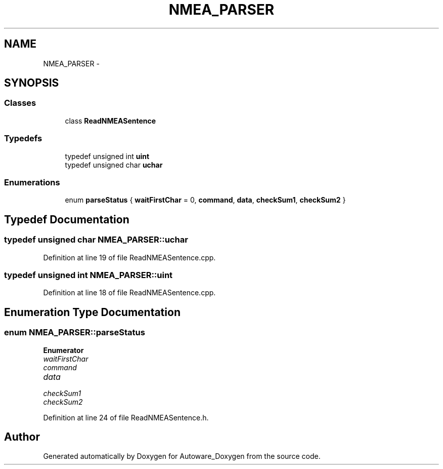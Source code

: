 .TH "NMEA_PARSER" 3 "Fri May 22 2020" "Autoware_Doxygen" \" -*- nroff -*-
.ad l
.nh
.SH NAME
NMEA_PARSER \- 
.SH SYNOPSIS
.br
.PP
.SS "Classes"

.in +1c
.ti -1c
.RI "class \fBReadNMEASentence\fP"
.br
.in -1c
.SS "Typedefs"

.in +1c
.ti -1c
.RI "typedef unsigned int \fBuint\fP"
.br
.ti -1c
.RI "typedef unsigned char \fBuchar\fP"
.br
.in -1c
.SS "Enumerations"

.in +1c
.ti -1c
.RI "enum \fBparseStatus\fP { \fBwaitFirstChar\fP = 0, \fBcommand\fP, \fBdata\fP, \fBcheckSum1\fP, \fBcheckSum2\fP }"
.br
.in -1c
.SH "Typedef Documentation"
.PP 
.SS "typedef unsigned char \fBNMEA_PARSER::uchar\fP"

.PP
Definition at line 19 of file ReadNMEASentence\&.cpp\&.
.SS "typedef unsigned int \fBNMEA_PARSER::uint\fP"

.PP
Definition at line 18 of file ReadNMEASentence\&.cpp\&.
.SH "Enumeration Type Documentation"
.PP 
.SS "enum \fBNMEA_PARSER::parseStatus\fP"

.PP
\fBEnumerator\fP
.in +1c
.TP
\fB\fIwaitFirstChar \fP\fP
.TP
\fB\fIcommand \fP\fP
.TP
\fB\fIdata \fP\fP
.TP
\fB\fIcheckSum1 \fP\fP
.TP
\fB\fIcheckSum2 \fP\fP
.PP
Definition at line 24 of file ReadNMEASentence\&.h\&.
.SH "Author"
.PP 
Generated automatically by Doxygen for Autoware_Doxygen from the source code\&.
